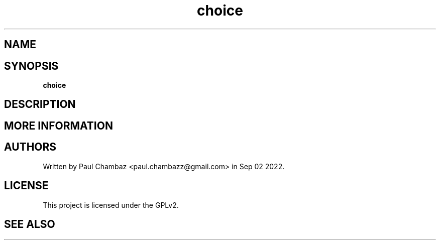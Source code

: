 .TH choice 1 choice
.SH NAME
.SH SYNOPSIS
.B choice
.SH DESCRIPTION
.SH MORE INFORMATION
.SH AUTHORS
Written by Paul Chambaz <paul.chambazz@gmail.com> in Sep 02 2022.
.SH LICENSE
This project is licensed under the GPLv2.
.SH SEE ALSO
